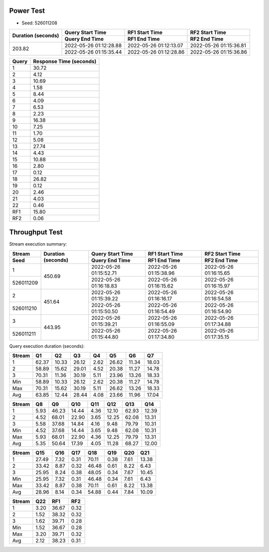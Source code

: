 Power Test
----------

* Seed: 526011208

+------------------+----------------------+----------------------+----------------------+
|Duration (seconds)|Query Start Time      |RF1 Start Time        |RF2 Start Time        |
|                  +----------------------+----------------------+----------------------+
|                  |Query End Time        |RF1 End Time          |RF2 End Time          |
+==================+======================+======================+======================+
|            203.82|2022-05-26 01:12:28.88|2022-05-26 01:12:13.07|2022-05-26 01:15:36.81|
|                  +----------------------+----------------------+----------------------+
|                  |2022-05-26 01:15:35.44|2022-05-26 01:12:28.86|2022-05-26 01:15:36.86|
+------------------+----------------------+----------------------+----------------------+

=====  =======================
Query  Response Time (seconds)
=====  =======================
    1  30.72
    2  4.12
    3  10.69
    4  1.58
    5  8.44
    6  4.09
    7  6.53
    8  2.23
    9  16.38
   10  7.25
   11  1.70
   12  5.08
   13  27.74
   14  4.43
   15  10.88
   16  2.80
   17  0.12
   18  26.82
   19  0.12
   20  2.46
   21  4.03
   22  0.46
  RF1  15.80
  RF2  0.06
=====  =======================

Throughput Test
---------------

Stream execution summary:

+---------+---------+----------------------+----------------------+----------------------+
|Stream   |Duration |Query Start Time      |RF1 Start Time        |RF2 Start Time        |
+---------+(seconds)+----------------------+----------------------+----------------------+
|Seed     |         |Query End Time        |RF1 End Time          |RF2 End Time          |
+=========+=========+======================+======================+======================+
|        1|   450.69|2022-05-26 01:15:52.71|2022-05-26 01:15:38.96|2022-05-26 01:16:15.65|
+---------+         +----------------------+----------------------+----------------------+
|526011209|         |2022-05-26 01:16:18.83|2022-05-26 01:16:15.62|2022-05-26 01:16:15.97|
+---------+---------+----------------------+----------------------+----------------------+
|        2|   451.64|2022-05-26 01:15:39.22|2022-05-26 01:16:16.17|2022-05-26 01:16:54.58|
+---------+         +----------------------+----------------------+----------------------+
|526011210|         |2022-05-26 01:15:50.50|2022-05-26 01:16:54.49|2022-05-26 01:16:54.90|
+---------+---------+----------------------+----------------------+----------------------+
|        3|   443.95|2022-05-26 01:15:39.21|2022-05-26 01:16:55.09|2022-05-26 01:17:34.88|
+---------+         +----------------------+----------------------+----------------------+
|526011211|         |2022-05-26 01:15:44.80|2022-05-26 01:17:34.80|2022-05-26 01:17:35.15|
+---------+---------+----------------------+----------------------+----------------------+

Query execution duration (seconds):

======  =======  =======  =======  =======  =======  =======  =======
Stream  Q1       Q2       Q3       Q4       Q5       Q6       Q7     
======  =======  =======  =======  =======  =======  =======  =======
     1    62.37    10.33    26.12     2.62    26.62    11.34    18.03
     2    58.89    15.62    29.01     4.52    20.38    11.27    14.78
     3    70.31    11.36    30.19     5.11    23.96    13.26    18.33
   Min    58.89    10.33    26.12     2.62    20.38    11.27    14.78
   Max    70.31    15.62    30.19     5.11    26.62    13.26    18.33
   Avg    63.85    12.44    28.44     4.08    23.66    11.96    17.04
======  =======  =======  =======  =======  =======  =======  =======

======  =======  =======  =======  =======  =======  =======  =======
Stream  Q8       Q9       Q10      Q11      Q12      Q13      Q14    
======  =======  =======  =======  =======  =======  =======  =======
     1     5.93    46.23    14.44     4.36    12.10    62.93    12.39
     2     4.52    68.01    22.90     3.65    12.25    62.08    13.31
     3     5.58    37.68    14.84     4.16     9.48    79.79    10.31
   Min     4.52    37.68    14.44     3.65     9.48    62.08    10.31
   Max     5.93    68.01    22.90     4.36    12.25    79.79    13.31
   Avg     5.35    50.64    17.39     4.05    11.28    68.27    12.00
======  =======  =======  =======  =======  =======  =======  =======

======  =======  =======  =======  =======  =======  =======  =======
Stream  Q15      Q16      Q17      Q18      Q19      Q20      Q21    
======  =======  =======  =======  =======  =======  =======  =======
     1    27.49     7.32     0.31    70.11     0.38     7.61    13.38
     2    33.42     8.87     0.32    46.48     0.61     8.22     6.43
     3    25.95     8.24     0.38    48.05     0.34     7.67    10.45
   Min    25.95     7.32     0.31    46.48     0.34     7.61     6.43
   Max    33.42     8.87     0.38    70.11     0.61     8.22    13.38
   Avg    28.96     8.14     0.34    54.88     0.44     7.84    10.09
======  =======  =======  =======  =======  =======  =======  =======

======  =======  =======  =======
Stream  Q22      RF1      RF2
======  =======  =======  =======
     1     3.20    36.67     0.32
     2     1.52    38.32     0.32
     3     1.62    39.71     0.28
   Min     1.52    36.67     0.28
   Max     3.20    39.71     0.32
   Avg     2.12    38.23     0.31
======  =======  =======  =======
